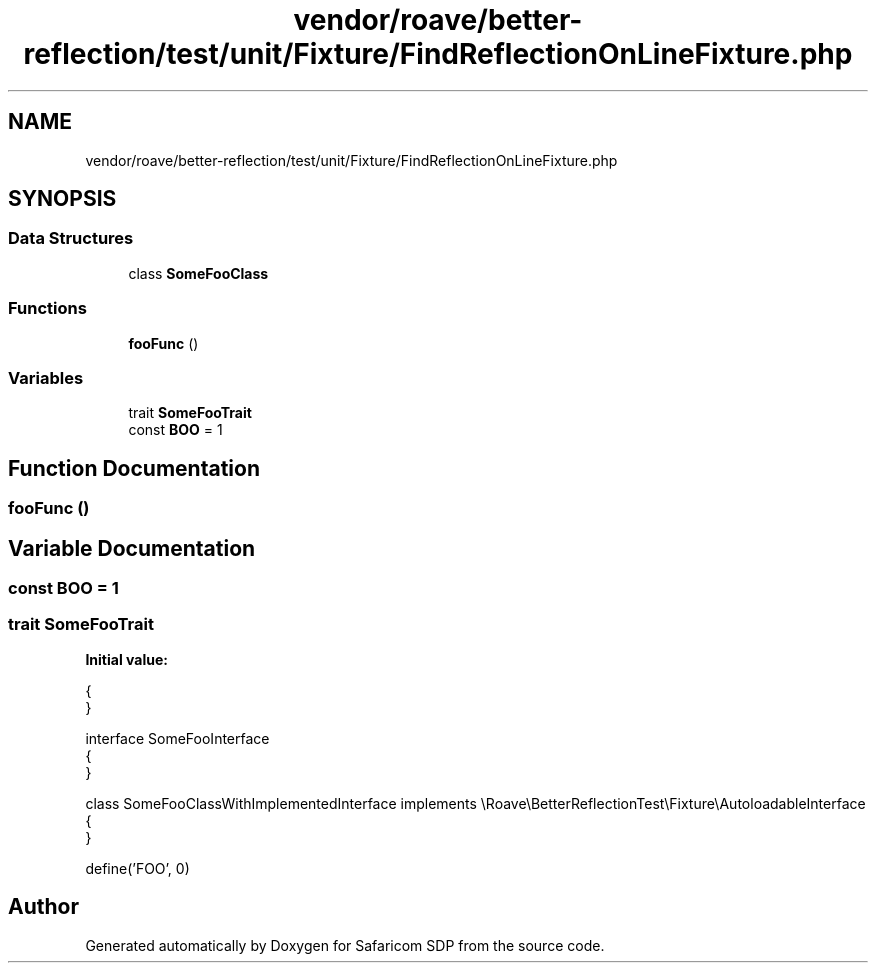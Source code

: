 .TH "vendor/roave/better-reflection/test/unit/Fixture/FindReflectionOnLineFixture.php" 3 "Sat Sep 26 2020" "Safaricom SDP" \" -*- nroff -*-
.ad l
.nh
.SH NAME
vendor/roave/better-reflection/test/unit/Fixture/FindReflectionOnLineFixture.php
.SH SYNOPSIS
.br
.PP
.SS "Data Structures"

.in +1c
.ti -1c
.RI "class \fBSomeFooClass\fP"
.br
.in -1c
.SS "Functions"

.in +1c
.ti -1c
.RI "\fBfooFunc\fP ()"
.br
.in -1c
.SS "Variables"

.in +1c
.ti -1c
.RI "trait \fBSomeFooTrait\fP"
.br
.ti -1c
.RI "const \fBBOO\fP = 1"
.br
.in -1c
.SH "Function Documentation"
.PP 
.SS "fooFunc ()"

.SH "Variable Documentation"
.PP 
.SS "const BOO = 1"

.SS "trait SomeFooTrait"
\fBInitial value:\fP
.PP
.nf
{
}

interface SomeFooInterface
{
}

class SomeFooClassWithImplementedInterface implements \\Roave\\BetterReflectionTest\\Fixture\\AutoloadableInterface
{
}

define('FOO', 0)
.fi
.SH "Author"
.PP 
Generated automatically by Doxygen for Safaricom SDP from the source code\&.
